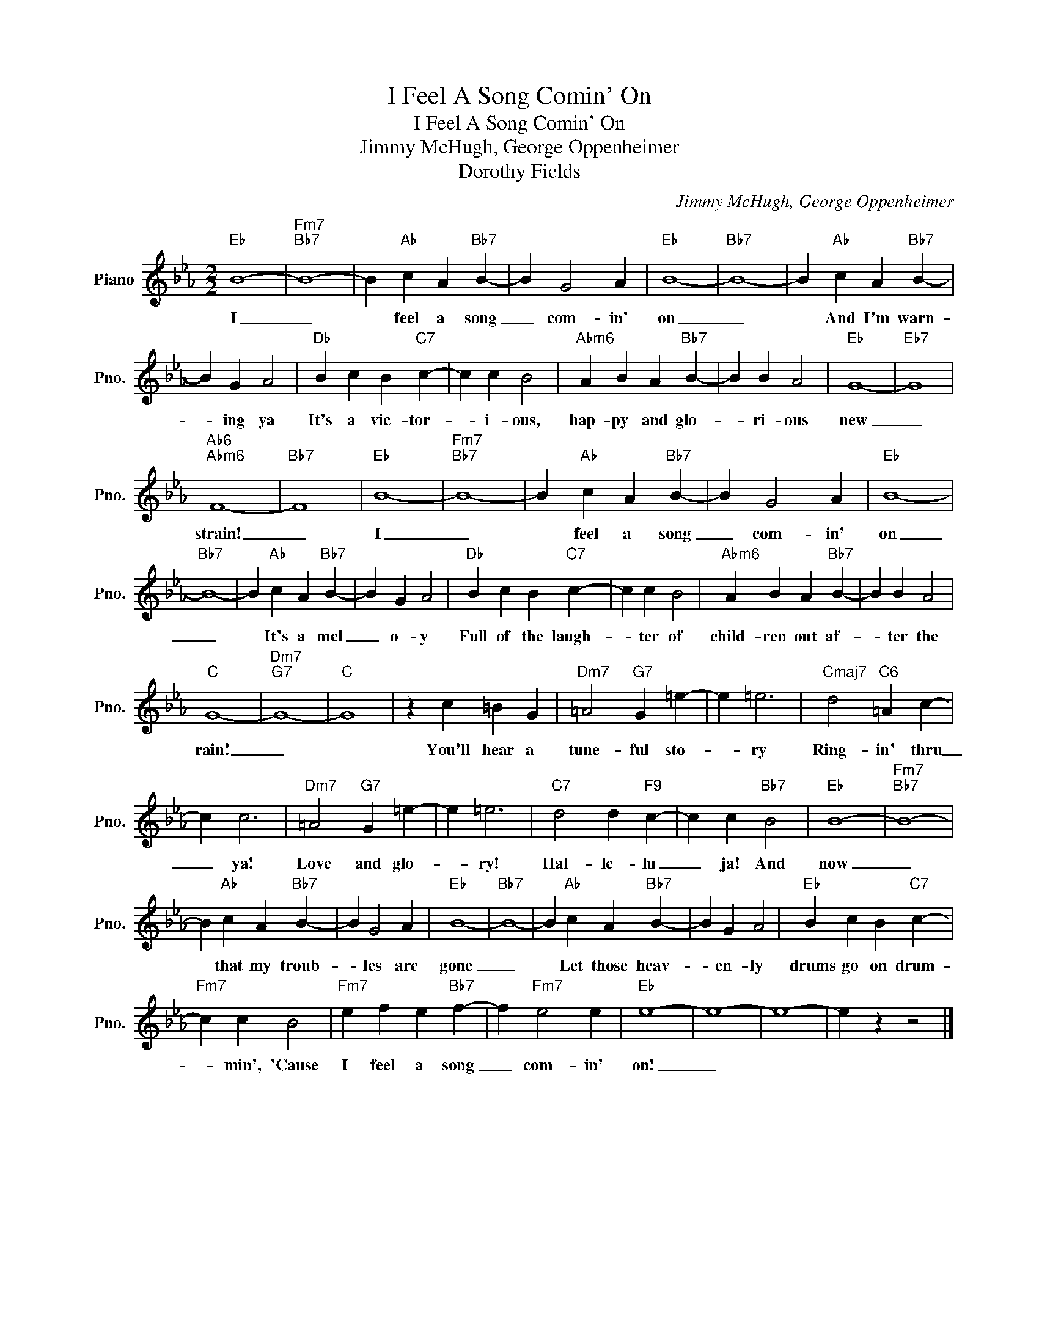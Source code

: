 X:1
T:I Feel A Song Comin' On
T:I Feel A Song Comin' On
T:Jimmy McHugh, George Oppenheimer
T:Dorothy Fields
C:Jimmy McHugh, George Oppenheimer
Z:All Rights Reserved
L:1/4
M:2/2
K:Eb
V:1 treble nm="Piano" snm="Pno."
%%MIDI program 0
V:1
"Eb" B4- |"Fm7""Bb7" B4- | B"Ab" c A"Bb7" B- | B G2 A |"Eb" B4- |"Bb7" B4- | B"Ab" c A"Bb7" B- | %7
w: I|_|* feel a song|_ com- in'|on|_|* And I'm warn-|
 B G A2 |"Db" B c B"C7" c- | c c B2 |"Abm6" A B A"Bb7" B- | B B A2 |"Eb" G4- |"Eb7" G4 | %14
w: * ing ya|It's a vic- tor-|* i- ous,|hap- py and glo-|* ri- ous|new|_|
"Ab6""Abm6" F4- |"Bb7" F4 |"Eb" B4- |"Fm7""Bb7" B4- | B"Ab" c A"Bb7" B- | B G2 A |"Eb" B4- | %21
w: strain!|_|I|_|* feel a song|_ com- in'|on|
"Bb7" B4- | B"Ab" c A"Bb7" B- | B G A2 |"Db" B c B"C7" c- | c c B2 |"Abm6" A B A"Bb7" B- | B B A2 | %28
w: _|* It's a mel|_ o- y|Full of the laugh-|* ter of|child- ren out af-|* ter the|
"C" G4- |"Dm7""G7" G4- |"C" G4 | z c =B G |"Dm7" =A2"G7" G =e- | e =e3 |"Cmaj7" d2"C6" =A c- | %35
w: rain!|_||You'll hear a|tune- ful sto-|* ry|Ring- in' thru|
 c c3 |"Dm7" =A2"G7" G =e- | e =e3 |"C7" d2 d"F9" c- | c c"Bb7" B2 |"Eb" B4- |"Fm7""Bb7" B4- | %42
w: _ ya!|Love and glo-|* ry!|Hal- le- lu|_ ja! And|now|_|
 B"Ab" c A"Bb7" B- | B G2 A |"Eb" B4- |"Bb7" B4- | B"Ab" c A"Bb7" B- | B G A2 |"Eb" B c B"C7" c- | %49
w: * that my troub-|* les are|gone|_|* Let those heav-|* en- ly|drums go on drum-|
"Fm7" c c B2 |"Fm7" e f e"Bb7" f- | f"Fm7" e2 e |"Eb" e4- | e4- | e4- | e z z2 |] %56
w: * min', 'Cause|I feel a song|_ com- in'|on!|_|||

